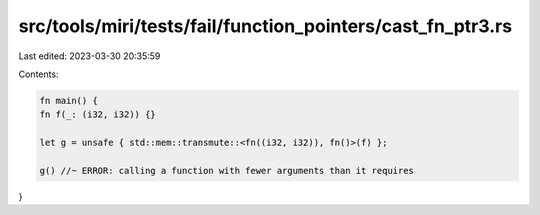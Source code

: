 src/tools/miri/tests/fail/function_pointers/cast_fn_ptr3.rs
===========================================================

Last edited: 2023-03-30 20:35:59

Contents:

.. code-block:: rs

    fn main() {
    fn f(_: (i32, i32)) {}

    let g = unsafe { std::mem::transmute::<fn((i32, i32)), fn()>(f) };

    g() //~ ERROR: calling a function with fewer arguments than it requires
}


